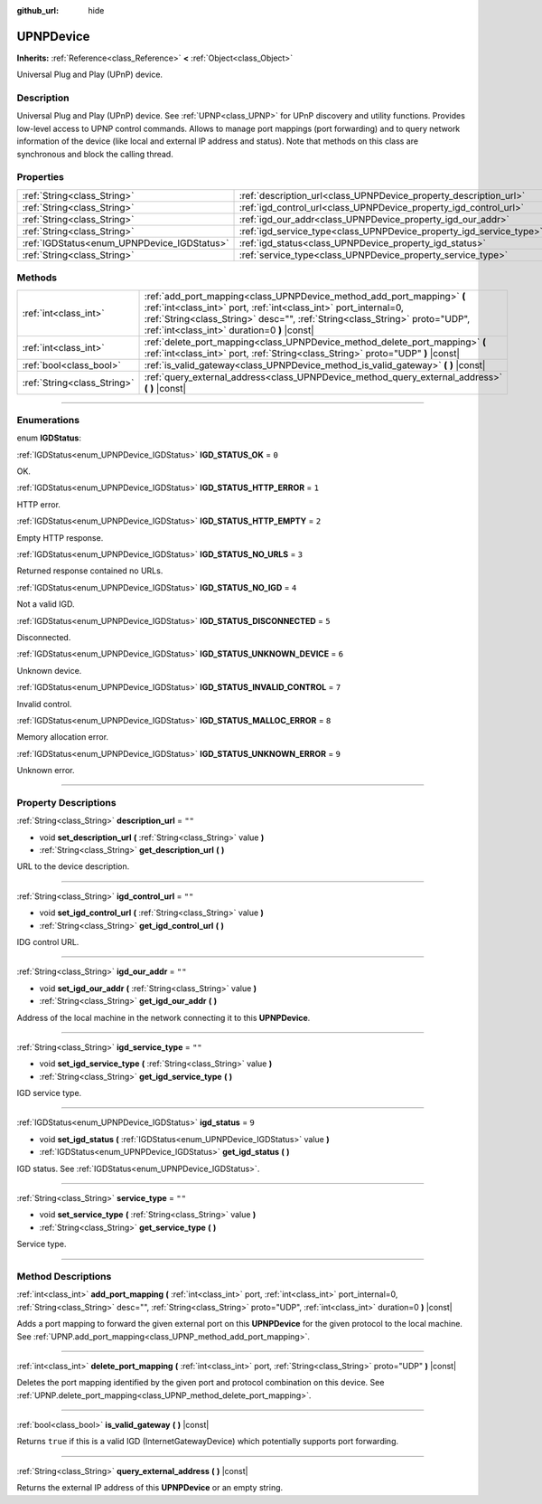 :github_url: hide

.. DO NOT EDIT THIS FILE!!!
.. Generated automatically from Godot engine sources.
.. Generator: https://github.com/godotengine/godot/tree/3.6/doc/tools/make_rst.py.
.. XML source: https://github.com/godotengine/godot/tree/3.6/modules/upnp/doc_classes/UPNPDevice.xml.

.. _class_UPNPDevice:

UPNPDevice
==========

**Inherits:** :ref:`Reference<class_Reference>` **<** :ref:`Object<class_Object>`

Universal Plug and Play (UPnP) device.

.. rst-class:: classref-introduction-group

Description
-----------

Universal Plug and Play (UPnP) device. See :ref:`UPNP<class_UPNP>` for UPnP discovery and utility functions. Provides low-level access to UPNP control commands. Allows to manage port mappings (port forwarding) and to query network information of the device (like local and external IP address and status). Note that methods on this class are synchronous and block the calling thread.

.. rst-class:: classref-reftable-group

Properties
----------

.. table::
   :widths: auto

   +---------------------------------------------+---------------------------------------------------------------------+--------+
   | :ref:`String<class_String>`                 | :ref:`description_url<class_UPNPDevice_property_description_url>`   | ``""`` |
   +---------------------------------------------+---------------------------------------------------------------------+--------+
   | :ref:`String<class_String>`                 | :ref:`igd_control_url<class_UPNPDevice_property_igd_control_url>`   | ``""`` |
   +---------------------------------------------+---------------------------------------------------------------------+--------+
   | :ref:`String<class_String>`                 | :ref:`igd_our_addr<class_UPNPDevice_property_igd_our_addr>`         | ``""`` |
   +---------------------------------------------+---------------------------------------------------------------------+--------+
   | :ref:`String<class_String>`                 | :ref:`igd_service_type<class_UPNPDevice_property_igd_service_type>` | ``""`` |
   +---------------------------------------------+---------------------------------------------------------------------+--------+
   | :ref:`IGDStatus<enum_UPNPDevice_IGDStatus>` | :ref:`igd_status<class_UPNPDevice_property_igd_status>`             | ``9``  |
   +---------------------------------------------+---------------------------------------------------------------------+--------+
   | :ref:`String<class_String>`                 | :ref:`service_type<class_UPNPDevice_property_service_type>`         | ``""`` |
   +---------------------------------------------+---------------------------------------------------------------------+--------+

.. rst-class:: classref-reftable-group

Methods
-------

.. table::
   :widths: auto

   +-----------------------------+-------------------------------------------------------------------------------------------------------------------------------------------------------------------------------------------------------------------------------------------------------------------------+
   | :ref:`int<class_int>`       | :ref:`add_port_mapping<class_UPNPDevice_method_add_port_mapping>` **(** :ref:`int<class_int>` port, :ref:`int<class_int>` port_internal=0, :ref:`String<class_String>` desc="", :ref:`String<class_String>` proto="UDP", :ref:`int<class_int>` duration=0 **)** |const| |
   +-----------------------------+-------------------------------------------------------------------------------------------------------------------------------------------------------------------------------------------------------------------------------------------------------------------------+
   | :ref:`int<class_int>`       | :ref:`delete_port_mapping<class_UPNPDevice_method_delete_port_mapping>` **(** :ref:`int<class_int>` port, :ref:`String<class_String>` proto="UDP" **)** |const|                                                                                                         |
   +-----------------------------+-------------------------------------------------------------------------------------------------------------------------------------------------------------------------------------------------------------------------------------------------------------------------+
   | :ref:`bool<class_bool>`     | :ref:`is_valid_gateway<class_UPNPDevice_method_is_valid_gateway>` **(** **)** |const|                                                                                                                                                                                   |
   +-----------------------------+-------------------------------------------------------------------------------------------------------------------------------------------------------------------------------------------------------------------------------------------------------------------------+
   | :ref:`String<class_String>` | :ref:`query_external_address<class_UPNPDevice_method_query_external_address>` **(** **)** |const|                                                                                                                                                                       |
   +-----------------------------+-------------------------------------------------------------------------------------------------------------------------------------------------------------------------------------------------------------------------------------------------------------------------+

.. rst-class:: classref-section-separator

----

.. rst-class:: classref-descriptions-group

Enumerations
------------

.. _enum_UPNPDevice_IGDStatus:

.. rst-class:: classref-enumeration

enum **IGDStatus**:

.. _class_UPNPDevice_constant_IGD_STATUS_OK:

.. rst-class:: classref-enumeration-constant

:ref:`IGDStatus<enum_UPNPDevice_IGDStatus>` **IGD_STATUS_OK** = ``0``

OK.

.. _class_UPNPDevice_constant_IGD_STATUS_HTTP_ERROR:

.. rst-class:: classref-enumeration-constant

:ref:`IGDStatus<enum_UPNPDevice_IGDStatus>` **IGD_STATUS_HTTP_ERROR** = ``1``

HTTP error.

.. _class_UPNPDevice_constant_IGD_STATUS_HTTP_EMPTY:

.. rst-class:: classref-enumeration-constant

:ref:`IGDStatus<enum_UPNPDevice_IGDStatus>` **IGD_STATUS_HTTP_EMPTY** = ``2``

Empty HTTP response.

.. _class_UPNPDevice_constant_IGD_STATUS_NO_URLS:

.. rst-class:: classref-enumeration-constant

:ref:`IGDStatus<enum_UPNPDevice_IGDStatus>` **IGD_STATUS_NO_URLS** = ``3``

Returned response contained no URLs.

.. _class_UPNPDevice_constant_IGD_STATUS_NO_IGD:

.. rst-class:: classref-enumeration-constant

:ref:`IGDStatus<enum_UPNPDevice_IGDStatus>` **IGD_STATUS_NO_IGD** = ``4``

Not a valid IGD.

.. _class_UPNPDevice_constant_IGD_STATUS_DISCONNECTED:

.. rst-class:: classref-enumeration-constant

:ref:`IGDStatus<enum_UPNPDevice_IGDStatus>` **IGD_STATUS_DISCONNECTED** = ``5``

Disconnected.

.. _class_UPNPDevice_constant_IGD_STATUS_UNKNOWN_DEVICE:

.. rst-class:: classref-enumeration-constant

:ref:`IGDStatus<enum_UPNPDevice_IGDStatus>` **IGD_STATUS_UNKNOWN_DEVICE** = ``6``

Unknown device.

.. _class_UPNPDevice_constant_IGD_STATUS_INVALID_CONTROL:

.. rst-class:: classref-enumeration-constant

:ref:`IGDStatus<enum_UPNPDevice_IGDStatus>` **IGD_STATUS_INVALID_CONTROL** = ``7``

Invalid control.

.. _class_UPNPDevice_constant_IGD_STATUS_MALLOC_ERROR:

.. rst-class:: classref-enumeration-constant

:ref:`IGDStatus<enum_UPNPDevice_IGDStatus>` **IGD_STATUS_MALLOC_ERROR** = ``8``

Memory allocation error.

.. _class_UPNPDevice_constant_IGD_STATUS_UNKNOWN_ERROR:

.. rst-class:: classref-enumeration-constant

:ref:`IGDStatus<enum_UPNPDevice_IGDStatus>` **IGD_STATUS_UNKNOWN_ERROR** = ``9``

Unknown error.

.. rst-class:: classref-section-separator

----

.. rst-class:: classref-descriptions-group

Property Descriptions
---------------------

.. _class_UPNPDevice_property_description_url:

.. rst-class:: classref-property

:ref:`String<class_String>` **description_url** = ``""``

.. rst-class:: classref-property-setget

- void **set_description_url** **(** :ref:`String<class_String>` value **)**
- :ref:`String<class_String>` **get_description_url** **(** **)**

URL to the device description.

.. rst-class:: classref-item-separator

----

.. _class_UPNPDevice_property_igd_control_url:

.. rst-class:: classref-property

:ref:`String<class_String>` **igd_control_url** = ``""``

.. rst-class:: classref-property-setget

- void **set_igd_control_url** **(** :ref:`String<class_String>` value **)**
- :ref:`String<class_String>` **get_igd_control_url** **(** **)**

IDG control URL.

.. rst-class:: classref-item-separator

----

.. _class_UPNPDevice_property_igd_our_addr:

.. rst-class:: classref-property

:ref:`String<class_String>` **igd_our_addr** = ``""``

.. rst-class:: classref-property-setget

- void **set_igd_our_addr** **(** :ref:`String<class_String>` value **)**
- :ref:`String<class_String>` **get_igd_our_addr** **(** **)**

Address of the local machine in the network connecting it to this **UPNPDevice**.

.. rst-class:: classref-item-separator

----

.. _class_UPNPDevice_property_igd_service_type:

.. rst-class:: classref-property

:ref:`String<class_String>` **igd_service_type** = ``""``

.. rst-class:: classref-property-setget

- void **set_igd_service_type** **(** :ref:`String<class_String>` value **)**
- :ref:`String<class_String>` **get_igd_service_type** **(** **)**

IGD service type.

.. rst-class:: classref-item-separator

----

.. _class_UPNPDevice_property_igd_status:

.. rst-class:: classref-property

:ref:`IGDStatus<enum_UPNPDevice_IGDStatus>` **igd_status** = ``9``

.. rst-class:: classref-property-setget

- void **set_igd_status** **(** :ref:`IGDStatus<enum_UPNPDevice_IGDStatus>` value **)**
- :ref:`IGDStatus<enum_UPNPDevice_IGDStatus>` **get_igd_status** **(** **)**

IGD status. See :ref:`IGDStatus<enum_UPNPDevice_IGDStatus>`.

.. rst-class:: classref-item-separator

----

.. _class_UPNPDevice_property_service_type:

.. rst-class:: classref-property

:ref:`String<class_String>` **service_type** = ``""``

.. rst-class:: classref-property-setget

- void **set_service_type** **(** :ref:`String<class_String>` value **)**
- :ref:`String<class_String>` **get_service_type** **(** **)**

Service type.

.. rst-class:: classref-section-separator

----

.. rst-class:: classref-descriptions-group

Method Descriptions
-------------------

.. _class_UPNPDevice_method_add_port_mapping:

.. rst-class:: classref-method

:ref:`int<class_int>` **add_port_mapping** **(** :ref:`int<class_int>` port, :ref:`int<class_int>` port_internal=0, :ref:`String<class_String>` desc="", :ref:`String<class_String>` proto="UDP", :ref:`int<class_int>` duration=0 **)** |const|

Adds a port mapping to forward the given external port on this **UPNPDevice** for the given protocol to the local machine. See :ref:`UPNP.add_port_mapping<class_UPNP_method_add_port_mapping>`.

.. rst-class:: classref-item-separator

----

.. _class_UPNPDevice_method_delete_port_mapping:

.. rst-class:: classref-method

:ref:`int<class_int>` **delete_port_mapping** **(** :ref:`int<class_int>` port, :ref:`String<class_String>` proto="UDP" **)** |const|

Deletes the port mapping identified by the given port and protocol combination on this device. See :ref:`UPNP.delete_port_mapping<class_UPNP_method_delete_port_mapping>`.

.. rst-class:: classref-item-separator

----

.. _class_UPNPDevice_method_is_valid_gateway:

.. rst-class:: classref-method

:ref:`bool<class_bool>` **is_valid_gateway** **(** **)** |const|

Returns ``true`` if this is a valid IGD (InternetGatewayDevice) which potentially supports port forwarding.

.. rst-class:: classref-item-separator

----

.. _class_UPNPDevice_method_query_external_address:

.. rst-class:: classref-method

:ref:`String<class_String>` **query_external_address** **(** **)** |const|

Returns the external IP address of this **UPNPDevice** or an empty string.

.. |virtual| replace:: :abbr:`virtual (This method should typically be overridden by the user to have any effect.)`
.. |const| replace:: :abbr:`const (This method has no side effects. It doesn't modify any of the instance's member variables.)`
.. |vararg| replace:: :abbr:`vararg (This method accepts any number of arguments after the ones described here.)`
.. |static| replace:: :abbr:`static (This method doesn't need an instance to be called, so it can be called directly using the class name.)`
